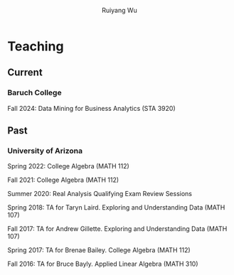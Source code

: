#+title: Teaching | Ruiyang Wu
#+author: Ruiyang Wu
#+HTML_HEAD_EXTRA: <style type="text/css"> <!--/*--><![CDATA[/*><!--*/ .title { display: none; } /*]]>*/--> </style>

* Teaching
** Current
*** Baruch College
Fall 2024: Data Mining for Business Analytics (STA 3920)

** Past
*** University of Arizona
Spring 2022: College Algebra (MATH 112)

Fall 2021: College Algebra (MATH 112)

Summer 2020: Real Analysis Qualifying Exam Review Sessions

Spring 2018: TA for Taryn Laird. Exploring and Understanding Data
(MATH 107)

Fall 2017: TA for Andrew Gillette. Exploring and Understanding Data
(MATH 107)

Spring 2017: TA for Brenae Bailey. College Algebra (MATH 112)

Fall 2016: TA for Bruce Bayly. Applied Linear Algebra (MATH 310)
